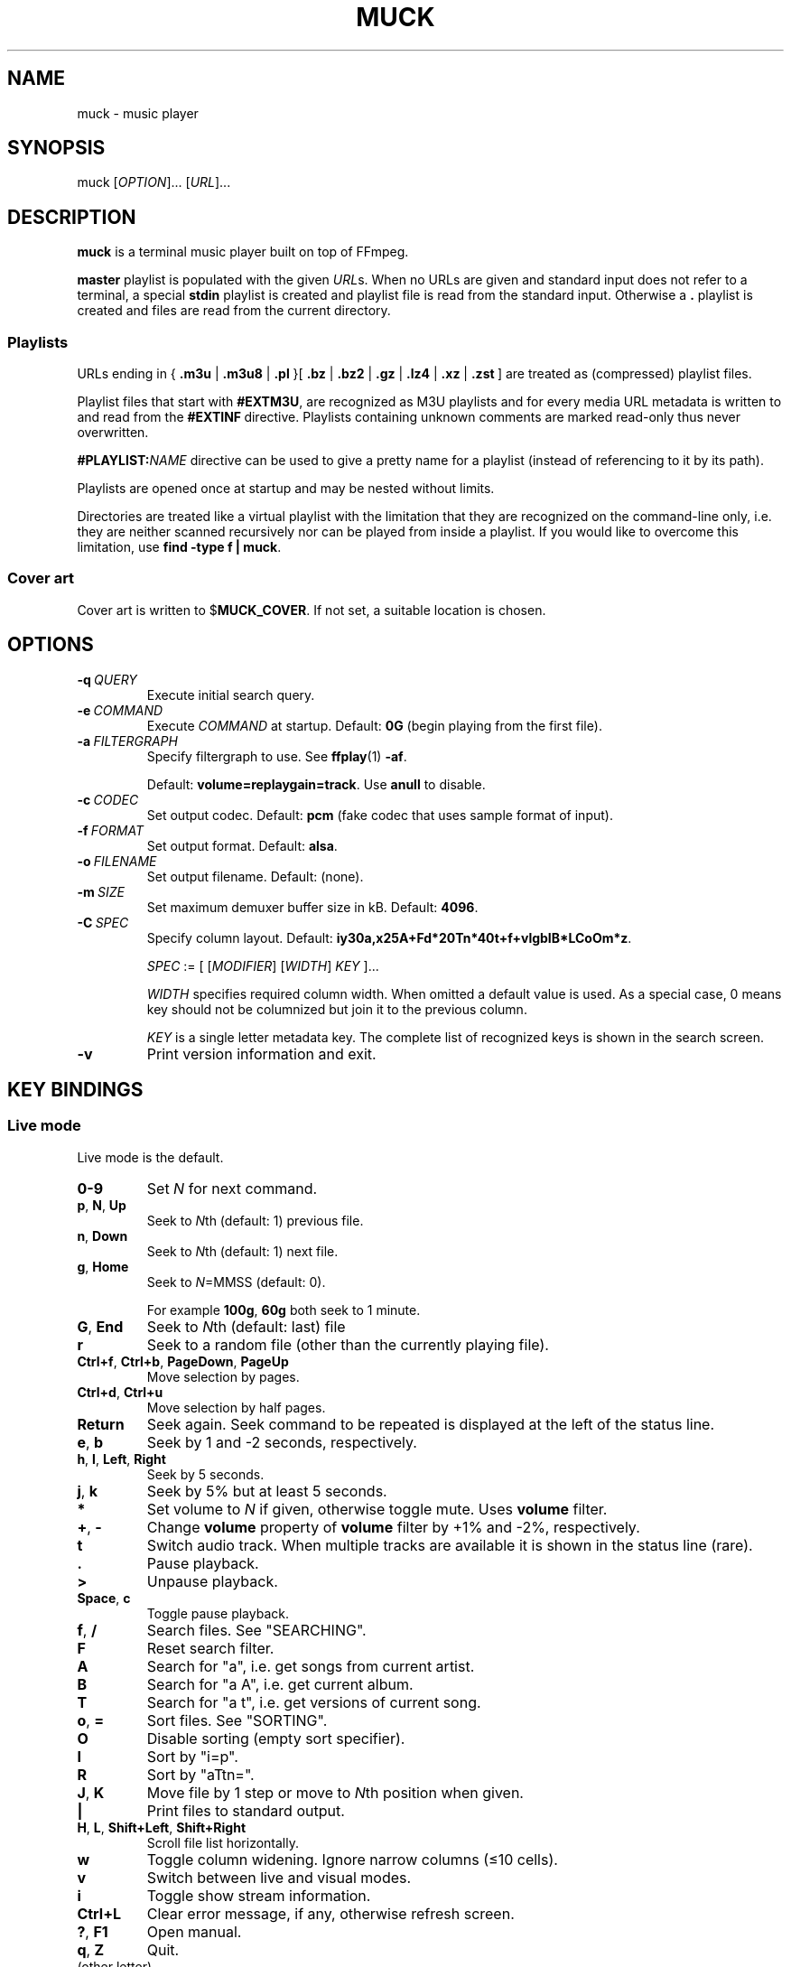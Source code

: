 .TH MUCK "1" "December 2021"
.schar \[u2026] ...
.SH NAME
muck \- music player
.
.SH SYNOPSIS
.
.RB muck
.RI  [ OPTION ]...
.RI  [ URL ]...
.
.SH DESCRIPTION
.B muck
is a terminal music player built on top of FFmpeg.
.
.PP
.B master
playlist is populated with the given
.IR URL s.
When no URLs are given and standard input does not refer to a terminal, a
special
.B stdin
playlist is created and playlist file is read from the standard input.
Otherwise a
.B \.
playlist is created and files are read from the current directory.
.
.SS Playlists
.PP
URLs ending in
.RB {\  .m3u " | " .m3u8 " | " .pl " }[ " .bz " | " .bz2 " | " .gz " | " .lz4 " | " .xz " | " .zst \ ]
are treated as (compressed) playlist files.
.PP
Playlist files that start with
.BR #EXTM3U ,
are recognized as M3U playlists and for every media URL metadata is
written to and read from the
.BR #EXTINF \ directive.
Playlists containing unknown comments are marked read-only thus never
overwritten.
.PP
.BI #PLAYLIST: NAME
directive can be used to give a pretty name for a playlist (instead of
referencing to it by its path).
.PP
Playlists are opened once at startup and may be nested without limits.
.PP
Directories are treated like a virtual playlist with the limitation that they
are recognized on the command-line only, i.e. they are neither scanned
recursively nor can be played from inside a playlist. If you would like to
overcome this limitation, use
.BR "find -type f | muck" .
.
.SS Cover art
Cover art is written to
.RB $ MUCK_COVER .
If not set, a suitable location is chosen.
.
.SH OPTIONS
.TP
.BI \-q\  QUERY
Execute initial search query.
.
.TP
.BI \-e\  COMMAND
Execute
.I COMMAND
at startup. Default:
.BR 0G " (begin playing from the first file)."
.
.TP
.BI \-a\  FILTERGRAPH
Specify filtergraph to use. See
.BR ffplay (1)
.BR -af .
.IP
Default:
.BR volume=replaygain=track .
Use
.B anull
to disable.
.
.TP
.BI \-c\  CODEC
Set output codec. Default:
.BR pcm " (fake codec that uses sample format of input)."
.
.TP
.BI \-f\  FORMAT
Set output format. Default:
.BR alsa .
.
.TP
.BI \-o\  FILENAME
Set output filename. Default: (none).
.
.TP
.BI \-m\  SIZE
Set maximum demuxer buffer size in kB. Default:
.BR 4096 .
.
.TP
.BI \-C\  SPEC
Specify column layout. Default:
.BR iy30a,x25A+Fd*20Tn*40t+f+vlgbIB*LCoOm*z .
.IP
.IR SPEC " := [ [" MODIFIER "] [" WIDTH "] " KEY " ]..."
.IP
.TS
tab(|)[allbox];
lil
ll
lbl.
MODIFIER|Description
\[u2423]|Join with " ".
*|Make column flexible. \fIWIDTH\fR specifies minimum width.
+|Wrap in " (\[u2026])".
,|Join with ";".
-|Join with " - ".
/|Join with " / ".
.TE
.IP
.I WIDTH
specifies required column width. When omitted a default value is used. As a
special case, 0 means key should not be columnized but join it to the previous
column.
.IP
.I KEY
is a single letter metadata key. The complete list of recognized keys is shown
in the search screen.
.
.TP
.BI \-v
Print version information and exit.
.
.SH KEY BINDINGS
.SS Live mode
Live mode is the default.
.TP
.BR 0\-9
Set
.IR N
for next command.
.
.TP
.BR p ,\  N ,\  Up
Seek to
.IR N "th (default: 1) previous file."
.
.TP
.BR n ,\  Down
Seek to
.IR N "th (default: 1) next file."
.
.TP
.BR g ,\  Home
Seek to
.IR N "=MMSS (default: 0)."
.IP
For example
.BR 100g ,\  60g
both seek to 1 minute.
.
.TP
.BR G ,\  End
Seek to
.IR N "th (default: last) file"
.
.TP
.BR r
Seek to a random file (other than the currently playing
file).
.
.TP
.BR Ctrl+f ,\  Ctrl+b ,\  PageDown ,\  PageUp
Move selection by pages.
.
.TP
.BR Ctrl+d ,\  Ctrl+u
Move selection by half pages.
.
.TP
.BR Return
Seek again. Seek command to be repeated is displayed at
the left of the status line.
.
.TP
.BR e ,\  b
Seek by 1 and -2 seconds, respectively.
.
.TP
.BR h ,\  l ,\  Left ,\  Right
Seek by 5 seconds.
.
.TP
.BR j ,\  k
Seek by 5% but at least 5 seconds.
.
.TP
.BR *
Set volume to
.I N
if given, otherwise toggle mute. Uses
.B volume
filter.
.
.TP
.BR + ,\  \-
Change
.B volume
property of
.B volume
filter by +1% and -2%, respectively.
.
.TP
.BR t
Switch audio track. When multiple tracks are available it
is shown in the status line (rare).
.
.TP
.BR .
Pause playback.
.
.TP
.BR >
Unpause playback.
.
.TP
.BR Space ,\  c
Toggle pause playback.
.
.TP
.BR f ,\  /
Search files. See "SEARCHING".
.
.TP
.BR F
Reset search filter.
.
.TP
.BR A
Search for "a", i.e. get songs from current artist.
.
.TP
.BR B
Search for "a A", i.e. get current album.
.
.TP
.BR T
Search for "a t", i.e. get versions of current song.
.
.TP
.BR o ,\  =
Sort files. See "SORTING".
.
.TP
.BR O
Disable sorting (empty sort specifier).
.
.TP
.BR I
Sort by "i=p".
.
.TP
.BR R
Sort by "aTtn=".
.
.TP
.BR J ,\  K
Move file by 1 step or move to
.IR N "th position"
when given.
.
.TP
.B |
Print files to standard output.
.
.TP
.BR H ,\  L ,\  Shift+Left ,\  Shift+Right
Scroll file list horizontally.
.
.TP
.B w
Toggle column widening. Ignore narrow columns (\[<=]10 cells).
.
.TP
.B v
Switch between live and visual modes.
.
.TP
.BR i
Toggle show stream information.
.
.TP
.BR Ctrl+L
Clear error message, if any, otherwise refresh screen.
.
.TP
.BR ? ,\  F1
Open manual.
.
.TP
.BR q ,\  Z
Quit.
.
.TP
(other letter)
Execute
.RB $ MUCK_HOME/{KEY} .
.IP
.RB $ MUCK_ *
environment variables are set, based on the currently playing file.
.
.SS Visual mode
Key bindings are mostly the same as in live mode, except
selection does not start playing after seeking.
.
.TP
.BR Return
Start playing current file.
.
.TP
.BR j ,\  k
Move selection by
.IR N " (default: 1) steps."
.
.TP
.BR g ,\  Home
Go to top.
.
.SH SEARCHING
A temporary file is opened and shown for edit. All lines but the first one is
ignored.
.P
.I FIRST-LINE
:=
.I EXPR
.br
.
.I EXPR
:=
.RI [ KEY ]...
[ "?" ] [ { "<" | ">" }[ "=" ] | "~" ]
.RI [ VALUE ]
.
.br
.I EXPR
:= "!"
.I EXPR
.
.br
.I EXPR
:=
.I EXPR
"&"
.I EXPR
|
.I EXPR
.I EXPR
.
.br
.I EXPR
:=
.I EXPR
"|"
.I EXPR
.
.br
.I VALUE
:=
.I QUOTED
|
.I WORD
.
.br
.I QUOTED
:= "'" [ all characters - "'" ]... "'"
.
.br
.I QUOTED
:= '"' [ all characters - '"' ]... '"'
.
.br
.I WORD
:= { all characters - "'", '"', " ", "|", ")" } [ all characters - " ", "|", ")" ]...
.
.P
Tokens may be separated by " " (space).
.
.P
If
.I KEY
is omitted, it defaults to keys marked with "+". (The list is shown in the
search screen, though it is rarely interesting.) In practice, it means almost
all known metadata, in order to ease search of unscanned files.
.IP
.TS
tab(@)[];
lbl
lb^
lb^.
~love.*bugs@Searches artist, title, url, comment...
'all star'
<=1001
.TE
.
.P
When multiple
.IR KEY s
are specified, it matches when any of them is matching.
.IP
.TS
tab(@)[];
lbl.
axf^Don@Same as "a^Don | x^Don | f^Don".
.TE
.
.TP
.BR < ,\  > ,\  =
Compare pairs of integers given in
.I VALUE
against metadata. All non-digits are ignored in between.
.IP
.TS
tab(@)[];
lbl.
y<'show tracks before 2001.02.03. please'@Matches "2000", "2000-04.10", "2001X02".
y<=2001.02.03@Also matches "2001 02 03".
o~flac o>44@High-resolution FLAC files.
n?=3@Third tracks.
.TE
.
.TP
~
Test whether given PCRE
.RI ( VALUE )
matches metadata. (Default operator.)
.IP
.TS
tab(@)[];
lbl.
t[0-9]+cent@Same as "t~[0-9]cent".
ftcent@Same as "ftcent~" not "ft~cent".
t'oast for breakfast'@Can be omitted since "'" makes it clear.
'oast for breakfast'@Detto but without keys specified.
.TE
.
.IP
.I VALUE
is matched caseless unless it contains uppercase letter (smartcase).
.IP
.TS
tab(@)[];
lbl.
t~ear@Case-insensitive; matches "EAR", "eAR", "Ear" and "Heart".
t~Ear@Case-sensitive; matches "Ear" only.
.TE
.
.
.P
If
.I VALUE
is omitted, it is taken from the currently playing file. If metadatum has
has multiplicity (separated by ";"), only the first occurrence is used.
.IP
.TS
tab(@)[];
lbl.
a@Other tracks by the artist.
T@Tracks from the currently playing album.
y A T@A bit more specific.
A@Same as A~'Good' when currently playing file has A='Good;Bad;Ugly'.
.TE
.
.P
If a file has no metadata (either because not scanned yet or does not have at
all),
.IR KEY s
marked with "+" match
.I VALUE
against URL. (Because it is always known and URL may contain lot's of valuable
information.) This behavior can be prevented by "?" that requires
.I KEY
to be set.
.IP
.TS
tab(@)[];
lbl.
a~jimmy t~sunshine@Returns unscanned file named 'Jimmy - Sunshine.mp3'.
a?jimmy@Would not return the one above.
n?.@Use "." (match any) after "?" to test whether key is set.
!l?.@Scan metadata. Pause playback for better efficiency.
.TE
.
.P
Between expressions "!" (negate), "&" (and), "|" (or) operators can be used.
"&" is the default, so it may be omitted. "(", ")" can be used for grouping.
.IP
.TS
tab(@)[];
lb l.
!(g~rock y<2000)@All but rock before 2000.
!(g~rock & y<2000)@Same but "&" is explicitly written out.
!g~rock | (( (y>2000)| y=2000))@Same.
v~(bla)@Syntax error.
v~(bla )@Regex syntax error.
v~(b|a)@Regex syntax error + syntax error.
v~'(bla)'@Correct.
v~'(b|a)'@Correct.
(v'mix\)')@Matches version containing "mix)".
.TE
.
.SH SORTING
See "SEARCHING".
.P
.I FIRST-LINE
:=
.I EXPR
.br
.I EXPR
:= [
.I KEY
[ "=" ] [ "-" ] ]...
.
.TP
.B =
Perform numeric sort. If no numbers are found, fall back to general string comparsion.
.IP
.TS
tab(@)[];
lb l.
t=i=@Sort by track number THEN by index. "track-A" and "track-B" will be in correct order, though they do not contain any number.
ad=n=ti=@Sort by artists THEN by disc/track number THEN by title THEN by index (just to be stable sort).
.TE
.
.TP
\-
Sort in reverse order.
.IP
.TS
tab(@)[];
lb l.
m-@Latest added tracks.
y-@Latest tracks.
l-@Longest tracks on the top.
.TE
.
.SH ENVIRONMENT
.TP
.B EDITOR
Editor to use for text-editing operations.
.
.TP
.B MUCK_HOME
Configuration home.
.IP
Always set for children.
.
.SH EXAMPLES
.
Read files from arguments.
.IP
.EX
muck i-scream.flac http://online-screams.com:8008/radio ~/Music ~/Downloads
.EE
.
.P
Read playlist from standard input.
.IP
.EX
muck <<"PLAYLIST"
#EXTM3U
#EXTINF:title="foobar",
# This is my favourite song:
i-scream.flac
http://online-screams.com:8008/radio
/home/user/Music
/home/user/Downloads
PLAYLIST
.EE
.
.P
Start random playing matching files with decreased volume.
.IP
.EX
muck -q '~"b u g"' -e '80*r'
.EE
.
.P
Print errors.
.IP
.EX
muck 2>>/tmp/err
.EE
.
.P
An energy-efficient setup: Disable software volume and let ALSA talk directly
to hardware. When run in an XTerm-compatible terminal emulator screen is not
updated when unfocused.
.IP
.EX
muck -f alsa -o hw -a anull -e is
.EE
.
.P
Using together with
.BR alsaequal .
.IP
.EX
muck -f alsa -c pcm_f32le -a anull -e is
.EE
.
.SH "SEE ALSO"
.BR ffmpeg (1),
.BR ffplay (1),
.BR pcre2syntax (1)
.
.SH AUTHORS
Written by zsugabubus.
.
.SH LICENSE
GPLv3+
